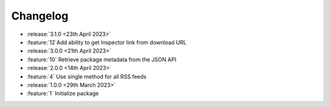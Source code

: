 .. See docs for details on formatting your entries
   https://releases.readthedocs.io/en/latest/concepts.html

Changelog
=========

- :release:`3.1.0 <23th April 2023>`
- :feature:`12`Add ability to get Inspector link from download URL

- :release:`3.0.0 <21th April 2023>`
- :feature:`10` Retrieve package metadata from the JSON API

- :release:`2.0.0 <14th April 2023>`
- :feature:`4` Use single method for all RSS feeds

- :release:`1.0.0 <29th March 2023>`
- :feature:`1` Initialize package
